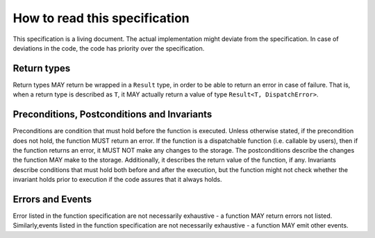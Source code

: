 How to read this specification
==============================

This specification is a living document. The actual implementation might deviate from the specification. In case of deviations in the code, the code has priority over the specification.

Return types
~~~~~~~~~~~~

Return types MAY return be wrapped in a ``Result`` type, in order to be able to return an error in case of failure. That is, when a return type is described as ``T``, it MAY actually return a value of type ``Result<T, DispatchError>``.

Preconditions, Postconditions and Invariants
~~~~~~~~~~~~~~~~~~~~~~~~~~~~~~~~~~~~~~~~~~~~

Preconditions are condition that must hold before the function is executed. Unless otherwise stated, if the precondition does not hold, the function MUST return an error. If the function is a dispatchable function (i.e. callable by users), then if the function returns an error, it MUST NOT make any changes to the storage. The postconditions describe the changes the function MAY make to the storage. Additionally, it describes the return value of the function, if any. Invariants describe conditions that must hold both before and after the execution, but the function might not check whether the invariant holds prior to execution if the code assures that it always holds.

Errors and Events
~~~~~~~~~~~~~~~~~

Error listed in the function specification are not necessarily exhaustive - a function MAY return errors not listed. Similarly,events listed in the function specification are not necessarily exhaustive - a function MAY emit other events.


